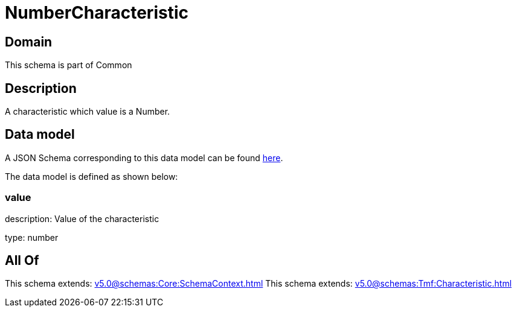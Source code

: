 = NumberCharacteristic

[#domain]
== Domain

This schema is part of Common

[#description]
== Description

A characteristic which value is a Number.


[#data_model]
== Data model

A JSON Schema corresponding to this data model can be found https://tmforum.org[here].

The data model is defined as shown below:


=== value
description: Value of the characteristic

type: number


[#all_of]
== All Of

This schema extends: xref:v5.0@schemas:Core:SchemaContext.adoc[]
This schema extends: xref:v5.0@schemas:Tmf:Characteristic.adoc[]
